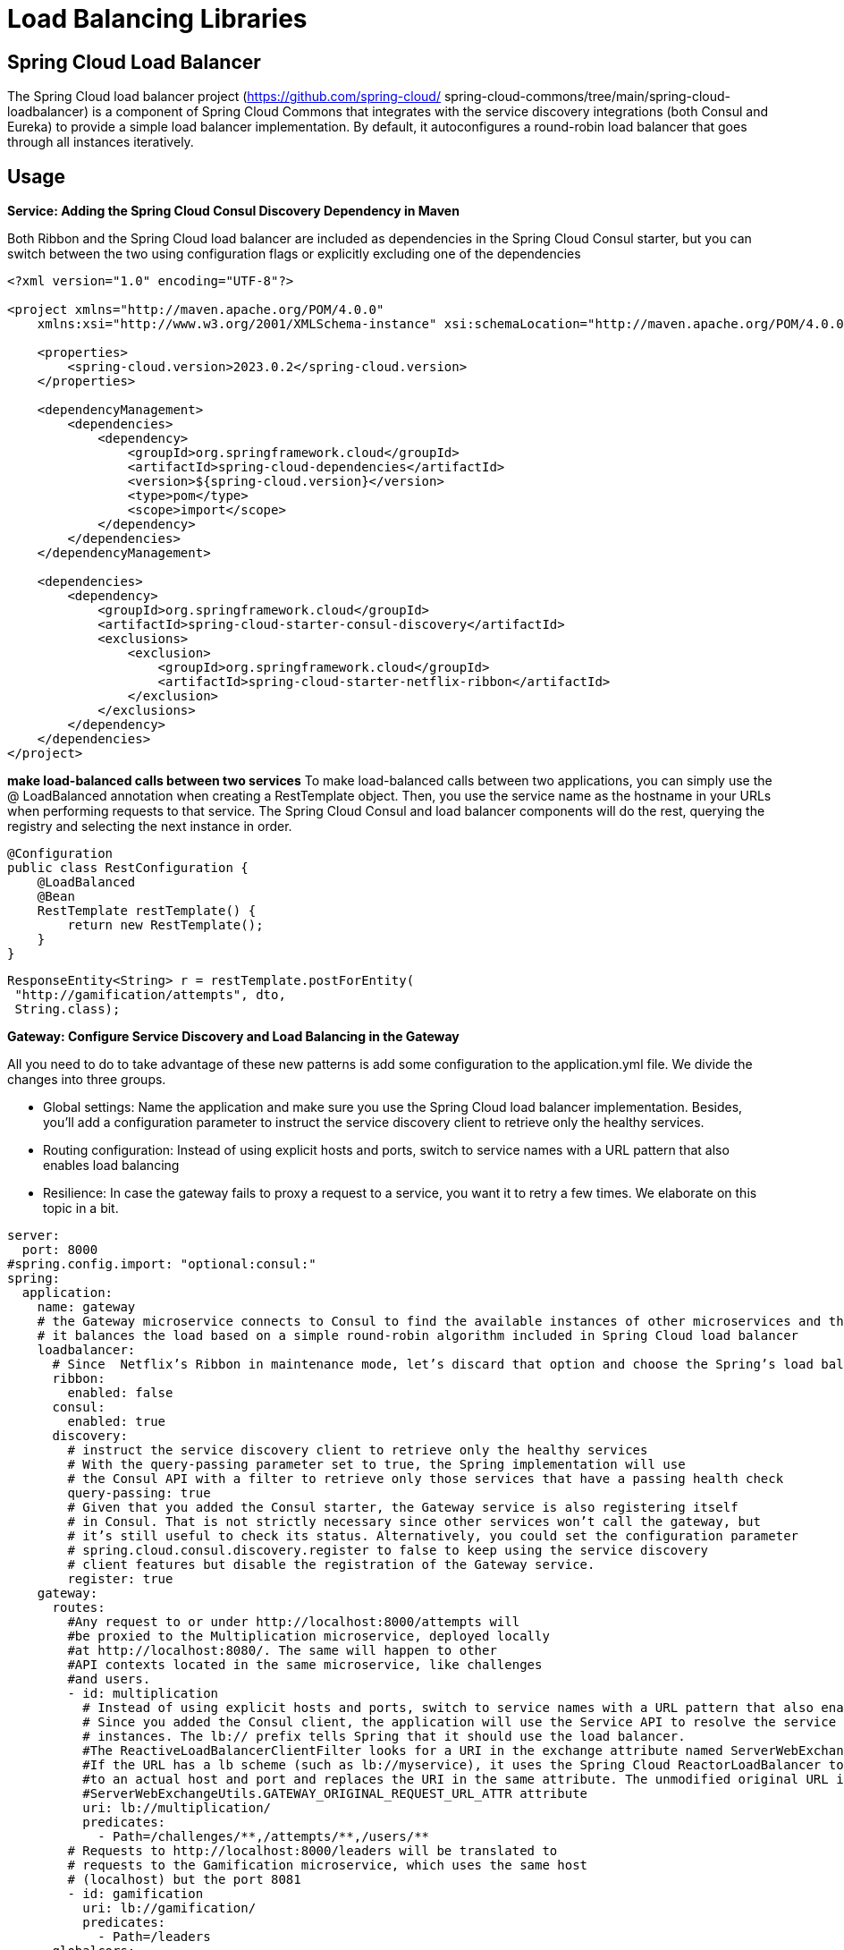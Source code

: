 = Load Balancing Libraries
:figures: 08-load-balancing/libraries

== Spring Cloud Load Balancer

The Spring Cloud load balancer project (https://github.com/spring-cloud/
spring-cloud-commons/tree/main/spring-cloud-loadbalancer) is a component of
Spring Cloud Commons that integrates with the service discovery integrations (both
Consul and Eureka) to provide a simple load balancer implementation. By default, it
autoconfigures a round-robin load balancer that goes through all instances iteratively.

== Usage

*Service: Adding the Spring Cloud Consul Discovery Dependency in Maven*

Both Ribbon and the Spring Cloud load balancer are included as dependencies in the Spring Cloud Consul starter, but you
can switch between the two using configuration flags or explicitly excluding one of the dependencies

[,xml]
----
<?xml version="1.0" encoding="UTF-8"?>

<project xmlns="http://maven.apache.org/POM/4.0.0"
    xmlns:xsi="http://www.w3.org/2001/XMLSchema-instance" xsi:schemaLocation="http://maven.apache.org/POM/4.0.0 http://maven.apache.org/xsd/maven-4.0.0.xsd">

    <properties>
        <spring-cloud.version>2023.0.2</spring-cloud.version>
    </properties>

    <dependencyManagement>
        <dependencies>
            <dependency>
                <groupId>org.springframework.cloud</groupId>
                <artifactId>spring-cloud-dependencies</artifactId>
                <version>${spring-cloud.version}</version>
                <type>pom</type>
                <scope>import</scope>
            </dependency>
        </dependencies>
    </dependencyManagement>

    <dependencies>
        <dependency>
            <groupId>org.springframework.cloud</groupId>
            <artifactId>spring-cloud-starter-consul-discovery</artifactId>
            <exclusions>
                <exclusion>
                    <groupId>org.springframework.cloud</groupId>
                    <artifactId>spring-cloud-starter-netflix-ribbon</artifactId>
                </exclusion>
            </exclusions>
        </dependency>
    </dependencies>
</project>
----

*make load-balanced calls between two services*
To make load-balanced calls between two applications, you can simply use the @
LoadBalanced annotation when creating a RestTemplate object. Then, you use the
service name as the hostname in your URLs when performing requests to that service.
The Spring Cloud Consul and load balancer components will do the rest, querying the
registry and selecting the next instance in order.

[,java]
----
@Configuration
public class RestConfiguration {
    @LoadBalanced
    @Bean
    RestTemplate restTemplate() {
        return new RestTemplate();
    }
}
----

[,java]
----
ResponseEntity<String> r = restTemplate.postForEntity(
 "http://gamification/attempts", dto,
 String.class);
----

*Gateway: Configure Service Discovery and Load Balancing in the Gateway*

All you need to do to take advantage of these new patterns is add some configuration
to the application.yml file. We divide the changes into three groups.

* Global settings: Name the application and make sure you use the
Spring Cloud load balancer implementation. Besides, you'll add a
configuration parameter to instruct the service discovery client to
retrieve only the healthy services.
* Routing configuration: Instead of using explicit hosts and ports,
switch to service names with a URL pattern that also enables load
balancing
* Resilience: In case the gateway fails to proxy a request to a service, you
want it to retry a few times. We elaborate on this topic in a bit.

[,yml]
----
server:
  port: 8000
#spring.config.import: "optional:consul:"
spring:
  application:
    name: gateway
    # the Gateway microservice connects to Consul to find the available instances of other microservices and their network locations. Then,
    # it balances the load based on a simple round-robin algorithm included in Spring Cloud load balancer
    loadbalancer:
      # Since  Netflix’s Ribbon in maintenance mode, let’s discard that option and choose the Spring’s load balancer implementation
      ribbon:
        enabled: false
      consul:
        enabled: true
      discovery:
        # instruct the service discovery client to retrieve only the healthy services
        # With the query-passing parameter set to true, the Spring implementation will use
        # the Consul API with a filter to retrieve only those services that have a passing health check
        query-passing: true
        # Given that you added the Consul starter, the Gateway service is also registering itself
        # in Consul. That is not strictly necessary since other services won’t call the gateway, but
        # it’s still useful to check its status. Alternatively, you could set the configuration parameter
        # spring.cloud.consul.discovery.register to false to keep using the service discovery
        # client features but disable the registration of the Gateway service.
        register: true
    gateway:
      routes:
        #Any request to or under http://localhost:8000/attempts will
        #be proxied to the Multiplication microservice, deployed locally
        #at http://localhost:8080/. The same will happen to other
        #API contexts located in the same microservice, like challenges
        #and users.
        - id: multiplication
          # Instead of using explicit hosts and ports, switch to service names with a URL pattern that also enables load balancing.
          # Since you added the Consul client, the application will use the Service API to resolve the service name, multiplication, to the available
          # instances. The lb:// prefix tells Spring that it should use the load balancer.
          #The ReactiveLoadBalancerClientFilter looks for a URI in the exchange attribute named ServerWebExchangeUtils.GATEWAY_REQUEST_URL_ATTR.
          #If the URL has a lb scheme (such as lb://myservice), it uses the Spring Cloud ReactorLoadBalancer to resolve the name (myservice in this example)
          #to an actual host and port and replaces the URI in the same attribute. The unmodified original URL is appended to the list in the
          #ServerWebExchangeUtils.GATEWAY_ORIGINAL_REQUEST_URL_ATTR attribute
          uri: lb://multiplication/
          predicates:
            - Path=/challenges/**,/attempts/**,/users/**
        # Requests to http://localhost:8000/leaders will be translated to
        # requests to the Gamification microservice, which uses the same host
        # (localhost) but the port 8081
        - id: gamification
          uri: lb://gamification/
          predicates:
            - Path=/leaders
      globalcors:
        # append some CORS configuration for the UI to be allowed to make requests from its origin
        cors-configurations:
          "[/**]":
            allowedOrigins: http://localhost:3000,http://localhost:8100
            allowedHeaders: "*"
            allowedMethods:
              - GET
              - POST
              - OPTIONS
      default-filters:
        # the Retry GatewayFilter intercepts error responses and transparently retries the request again. When combined with a load balancer,
        # this means the request will be proxied to the next instance, so you get a nice resilience
        # pattern (retry) easily. You configure this filter to make three retries maximum for the
        # HTTP methods you’re using, which is more than enough to cover most failure situations.
        # If all the retries fail, the gateway returns an error response to the client (service
        # unavailable) because it can’t proxy the request
        - name: Retry
          args:
            retries: 3
            methods: GET,POST
----

== Examples

* https://github.com/spring-kb/spring-boot-microservices-with-consul-spring-cloud-gateway-and-docker[Spring Boot Microservices with Consul, Spring Cloud Gateway and Docker])

